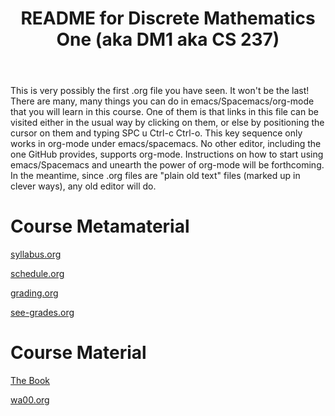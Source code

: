#+TITLE: README for Discrete Mathematics One (aka DM1 aka CS 237)
#+LANGUAGE: en
#+OPTIONS: H:4 num:nil toc:nil \n:nil @:t ::t |:t ^:t *:t TeX:t LaTeX:t
#+STARTUP: showeverything

  This is very possibly the first .org file you have seen. It won't be the last!
  There are many, many things you can do in emacs/Spacemacs/org-mode that you
  will learn in this course. One of them is that links in this file can be
  visited either in the usual way by clicking on them, or else by positioning
  the cursor on them and typing SPC u Ctrl-c Ctrl-o. This key sequence only
  works in org-mode under emacs/spacemacs. No other editor, including the one
  GitHub provides, supports org-mode. Instructions on how to start using
  emacs/Spacemacs and unearth the power of org-mode will be forthcoming. In the
  meantime, since .org files are "plain old text" files (marked up in clever
  ways), any old editor will do.

* Course Metamaterial

   [[file:syllabus.org][syllabus.org]]

   [[file:schedule.org][schedule.org]]

   [[file:grading.org][grading.org]]

   [[file:see-grades.org][see-grades.org]]

* Course Material

   [[https://rickneff.github.io][The Book]]

   [[file:wa00.org][wa00.org]]
